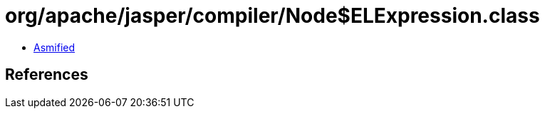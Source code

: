 = org/apache/jasper/compiler/Node$ELExpression.class

 - link:Node$ELExpression-asmified.java[Asmified]

== References

